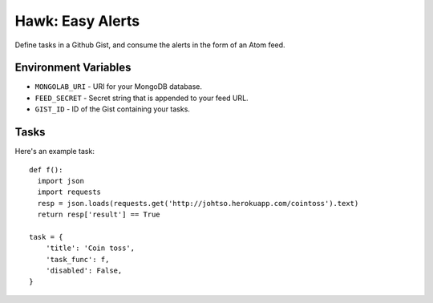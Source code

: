 Hawk: Easy Alerts
=====================

Define tasks in a Github Gist, and consume the alerts in the form of an Atom feed.


Environment Variables
---------------------

- ``MONGOLAB_URI`` - URI for your MongoDB database.
- ``FEED_SECRET`` - Secret string that is appended to your feed URL.
- ``GIST_ID`` - ID of the Gist containing your tasks.


Tasks
-----

Here's an example task:

::

    def f():
      import json
      import requests
      resp = json.loads(requests.get('http://johtso.herokuapp.com/cointoss').text)
      return resp['result'] == True

    task = {
        'title': 'Coin toss',
        'task_func': f,
        'disabled': False,
    }